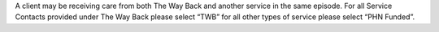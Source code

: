 A client may be receiving care from both The Way Back and another service in
the same episode. For all Service Contacts provided under The Way Back please
select “TWB” for all other types of service please select “PHN Funded”.
